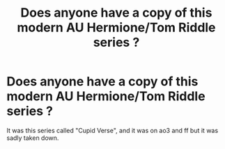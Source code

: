#+TITLE: Does anyone have a copy of this modern AU Hermione/Tom Riddle series ?

* Does anyone have a copy of this modern AU Hermione/Tom Riddle series ?
:PROPERTIES:
:Author: animaxe
:Score: 6
:DateUnix: 1474092888.0
:DateShort: 2016-Sep-17
:FlairText: Fic Search
:END:
It was this series called "Cupid Verse", and it was on ao3 and ff but it was sadly taken down.

